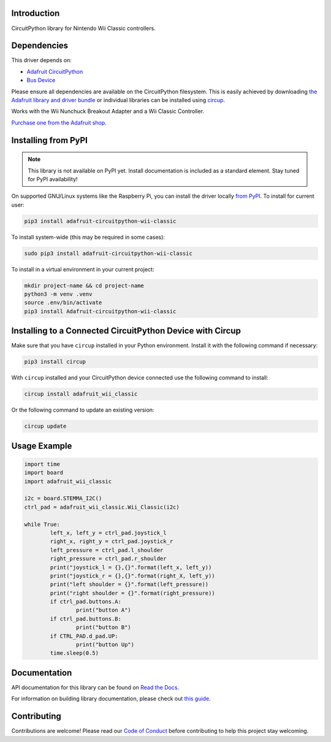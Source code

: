 Introduction
============


.. image:: https://readthedocs.org/projects/adafruit-circuitpython-wii-classic/badge/?version=latest
    :target: https://docs.circuitpython.org/projects/wii_classic/en/latest/
    :alt: Documentation Status


.. image:: https://raw.githubusercontent.com/adafruit/Adafruit_CircuitPython_Bundle/main/badges/adafruit_discord.svg
    :target: https://adafru.it/discord
    :alt: Discord


.. image:: https://github.com/adafruit/Adafruit_CircuitPython_Wii_Classic/workflows/Build%20CI/badge.svg
    :target: https://github.com/adafruit/Adafruit_CircuitPython_Wii_Classic/actions
    :alt: Build Status


.. image:: https://img.shields.io/badge/code%20style-black-000000.svg
    :target: https://github.com/psf/black
    :alt: Code Style: Black

CircuitPython library for Nintendo Wii Classic controllers.


Dependencies
=============
This driver depends on:

* `Adafruit CircuitPython <https://github.com/adafruit/circuitpython>`_
* `Bus Device <https://github.com/adafruit/Adafruit_CircuitPython_BusDevice>`_

Please ensure all dependencies are available on the CircuitPython filesystem.
This is easily achieved by downloading
`the Adafruit library and driver bundle <https://circuitpython.org/libraries>`_
or individual libraries can be installed using
`circup <https://github.com/adafruit/circup>`_.

Works with the Wii Nunchuck Breakout Adapter and a Wii Classic Controller.

`Purchase one from the Adafruit shop <http://www.adafruit.com/products/4836>`_.

Installing from PyPI
=====================
.. note:: This library is not available on PyPI yet. Install documentation is included
   as a standard element. Stay tuned for PyPI availability!

.. todo:: Remove the above note if PyPI version is/will be available at time of release.

On supported GNU/Linux systems like the Raspberry Pi, you can install the driver locally `from
PyPI <https://pypi.org/project/Adafruit-circuitpython-wii-classic/>`_.
To install for current user:

.. code-block:: shell

    pip3 install adafruit-circuitpython-wii-classic

To install system-wide (this may be required in some cases):

.. code-block:: shell

    sudo pip3 install adafruit-circuitpython-wii-classic

To install in a virtual environment in your current project:

.. code-block:: shell

    mkdir project-name && cd project-name
    python3 -m venv .venv
    source .env/bin/activate
    pip3 install Adafruit-circuitpython-wii-classic

Installing to a Connected CircuitPython Device with Circup
==========================================================

Make sure that you have ``circup`` installed in your Python environment.
Install it with the following command if necessary:

.. code-block:: shell

    pip3 install circup

With ``circup`` installed and your CircuitPython device connected use the
following command to install:

.. code-block:: shell

    circup install adafruit_wii_classic

Or the following command to update an existing version:

.. code-block:: shell

    circup update

Usage Example
=============

.. code-block:: python

	import time
	import board
	import adafruit_wii_classic

	i2c = board.STEMMA_I2C()
	ctrl_pad = adafruit_wii_classic.Wii_Classic(i2c)

	while True:
		left_x, left_y = ctrl_pad.joystick_l
		right_x, right_y = ctrl_pad.joystick_r
		left_pressure = ctrl_pad.l_shoulder
		right_pressure = ctrl_pad.r_shoulder
		print("joystick_l = {},{}".format(left_x, left_y))
		print("joystick_r = {},{}".format(right_X, left_y))
		print("left shoulder = {}".format(left_pressure))
		print("right shoulder = {}".format(right_pressure))
		if ctrl_pad.buttons.A:
			print("button A")
		if ctrl_pad.buttons.B:
			print("button B")
		if CTRL_PAD.d_pad.UP:
			print("button Up")
		time.sleep(0.5)

Documentation
=============
API documentation for this library can be found on `Read the Docs <https://docs.circuitpython.org/projects/wii_classic/en/latest/>`_.

For information on building library documentation, please check out
`this guide <https://learn.adafruit.com/creating-and-sharing-a-circuitpython-library/sharing-our-docs-on-readthedocs#sphinx-5-1>`_.

Contributing
============

Contributions are welcome! Please read our `Code of Conduct
<https://github.com/adafruit/Adafruit_CircuitPython_Wii_Classic/blob/HEAD/CODE_OF_CONDUCT.md>`_
before contributing to help this project stay welcoming.
